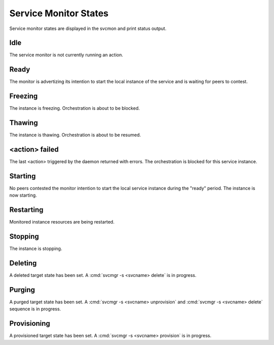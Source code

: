 .. _agent.service.orchestration.smonstates:

Service Monitor States
======================

Service monitor states are displayed in the svcmon and print status output.

Idle
----

The service monitor is not currently running an action.

Ready
-----

The monitor is advertizing its intention to start the local instance of the service and is waiting for peers to contest.

Freezing
--------

The instance is freezing. Orchestration is about to be blocked.

Thawing
-------

The instance is thawing. Orchestration is about to be resumed.

<action> failed
---------------

The last <action> triggered by the daemon returned with errors. The orchestration is blocked for this service instance.

Starting
--------

No peers contested the monitor intention to start the local service instance during the "ready" period. The instance is now starting.

Restarting
----------

Monitored instance resources are being restarted.

Stopping
--------

The instance is stopping.

Deleting
--------

A deleted target state has been set. A :cmd:`svcmgr -s <svcname> delete` is in progress.

Purging
-------

A purged target state has been set. A :cmd:`svcmgr -s <svcname> unprovision` and :cmd:`svcmgr -s <svcname> delete` sequence is in progress.

Provisioning
------------

A provisioned target state has been set. A :cmd:`svcmgr -s <svcname> provision` is in progress.


